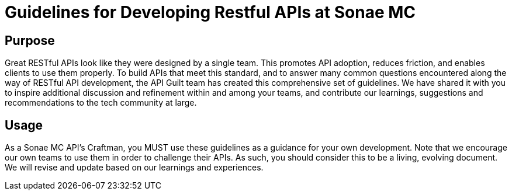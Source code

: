 = Guidelines for Developing Restful APIs at Sonae MC

== Purpose

Great RESTful APIs look like they were designed by a single team. This
promotes API adoption, reduces friction, and enables clients to use them
properly. To build APIs that meet this standard, and to answer many
common questions encountered along the way of RESTful API development,
the API Guilt team has created this comprehensive set of guidelines.
We have shared it with you to inspire additional discussion and
refinement within and among your teams, and contribute our learnings, suggestions and
recommendations to the tech community at large.

== Usage

As a Sonae MC API's Craftman, you MUST use these guidelines as a guidance for your own
development. Note that we encourage our own teams to use them in order
to challenge their APIs. As such, you should consider this to be a
living, evolving document. We will revise and update based on our
learnings and experiences.

